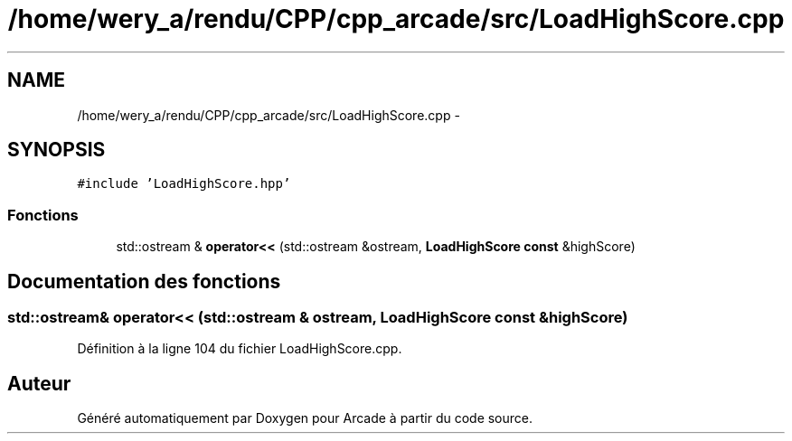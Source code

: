 .TH "/home/wery_a/rendu/CPP/cpp_arcade/src/LoadHighScore.cpp" 3 "Jeudi 31 Mars 2016" "Version 1" "Arcade" \" -*- nroff -*-
.ad l
.nh
.SH NAME
/home/wery_a/rendu/CPP/cpp_arcade/src/LoadHighScore.cpp \- 
.SH SYNOPSIS
.br
.PP
\fC#include 'LoadHighScore\&.hpp'\fP
.br

.SS "Fonctions"

.in +1c
.ti -1c
.RI "std::ostream & \fBoperator<<\fP (std::ostream &ostream, \fBLoadHighScore\fP \fBconst\fP &highScore)"
.br
.in -1c
.SH "Documentation des fonctions"
.PP 
.SS "std::ostream& operator<< (std::ostream & ostream, \fBLoadHighScore\fP \fBconst\fP & highScore)"

.PP
Définition à la ligne 104 du fichier LoadHighScore\&.cpp\&.
.SH "Auteur"
.PP 
Généré automatiquement par Doxygen pour Arcade à partir du code source\&.
